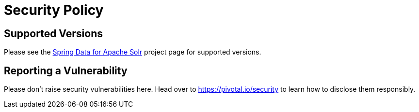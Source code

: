 # Security Policy

## Supported Versions

Please see the https://spring.io/projects/spring-data-solr[Spring Data for Apache Solr] project page for supported versions.

## Reporting a Vulnerability

Please don't raise security vulnerabilities here. Head over to https://pivotal.io/security to learn how to disclose them responsibly.
